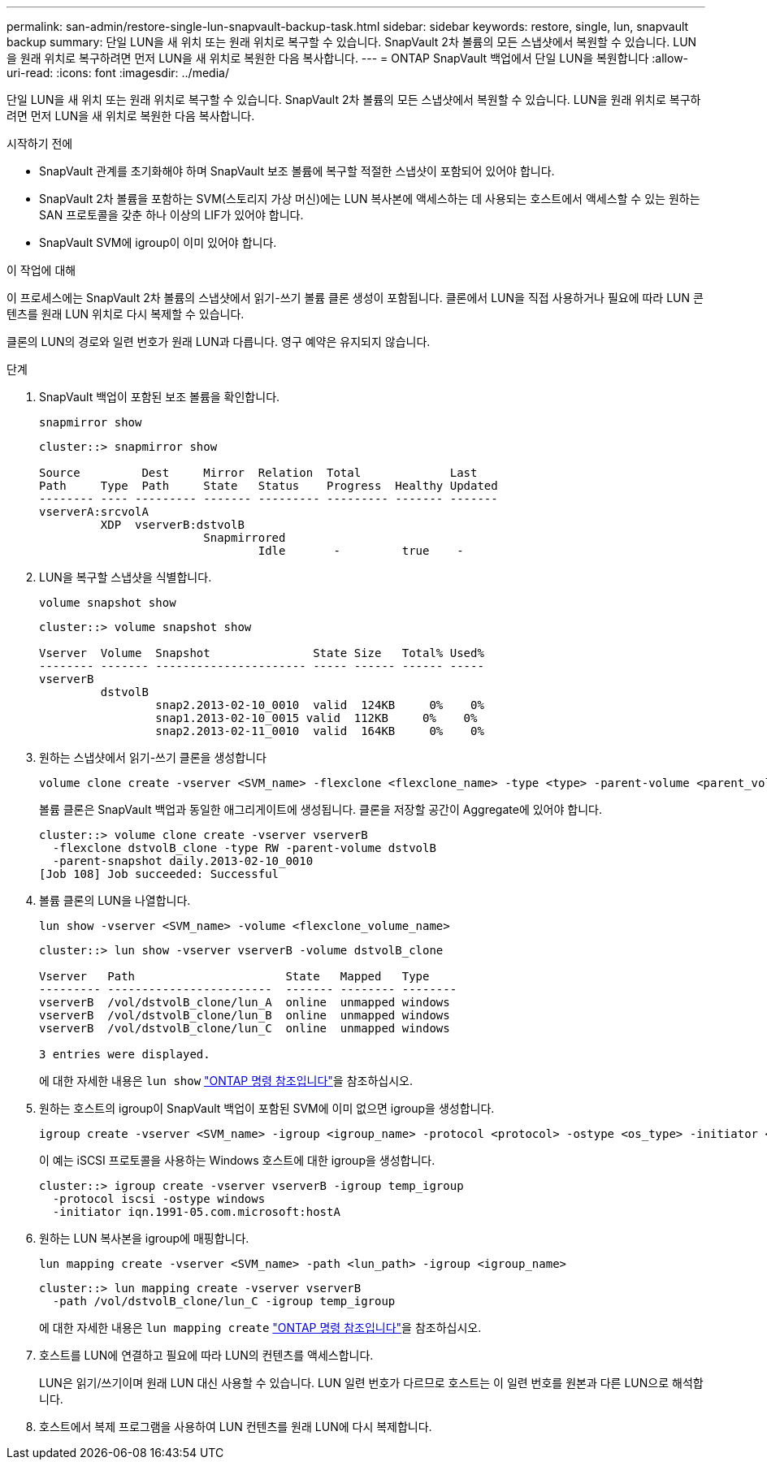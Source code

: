 ---
permalink: san-admin/restore-single-lun-snapvault-backup-task.html 
sidebar: sidebar 
keywords: restore, single, lun, snapvault backup 
summary: 단일 LUN을 새 위치 또는 원래 위치로 복구할 수 있습니다. SnapVault 2차 볼륨의 모든 스냅샷에서 복원할 수 있습니다. LUN을 원래 위치로 복구하려면 먼저 LUN을 새 위치로 복원한 다음 복사합니다. 
---
= ONTAP SnapVault 백업에서 단일 LUN을 복원합니다
:allow-uri-read: 
:icons: font
:imagesdir: ../media/


[role="lead"]
단일 LUN을 새 위치 또는 원래 위치로 복구할 수 있습니다. SnapVault 2차 볼륨의 모든 스냅샷에서 복원할 수 있습니다. LUN을 원래 위치로 복구하려면 먼저 LUN을 새 위치로 복원한 다음 복사합니다.

.시작하기 전에
* SnapVault 관계를 초기화해야 하며 SnapVault 보조 볼륨에 복구할 적절한 스냅샷이 포함되어 있어야 합니다.
* SnapVault 2차 볼륨을 포함하는 SVM(스토리지 가상 머신)에는 LUN 복사본에 액세스하는 데 사용되는 호스트에서 액세스할 수 있는 원하는 SAN 프로토콜을 갖춘 하나 이상의 LIF가 있어야 합니다.
* SnapVault SVM에 igroup이 이미 있어야 합니다.


.이 작업에 대해
이 프로세스에는 SnapVault 2차 볼륨의 스냅샷에서 읽기-쓰기 볼륨 클론 생성이 포함됩니다. 클론에서 LUN을 직접 사용하거나 필요에 따라 LUN 콘텐츠를 원래 LUN 위치로 다시 복제할 수 있습니다.

클론의 LUN의 경로와 일련 번호가 원래 LUN과 다릅니다. 영구 예약은 유지되지 않습니다.

.단계
. SnapVault 백업이 포함된 보조 볼륨을 확인합니다.
+
[source, cli]
----
snapmirror show
----
+
[listing]
----
cluster::> snapmirror show

Source         Dest     Mirror  Relation  Total             Last
Path     Type  Path     State   Status    Progress  Healthy Updated
-------- ---- --------- ------- --------- --------- ------- -------
vserverA:srcvolA
         XDP  vserverB:dstvolB
                        Snapmirrored
                                Idle       -         true    -
----
. LUN을 복구할 스냅샷을 식별합니다.
+
[source, cli]
----
volume snapshot show
----
+
[listing]
----
cluster::> volume snapshot show

Vserver  Volume  Snapshot               State Size   Total% Used%
-------- ------- ---------------------- ----- ------ ------ -----
vserverB
         dstvolB
                 snap2.2013-02-10_0010  valid  124KB     0%    0%
                 snap1.2013-02-10_0015 valid  112KB     0%    0%
                 snap2.2013-02-11_0010  valid  164KB     0%    0%
----
. 원하는 스냅샷에서 읽기-쓰기 클론을 생성합니다
+
[source, cli]
----
volume clone create -vserver <SVM_name> -flexclone <flexclone_name> -type <type> -parent-volume <parent_volume_name> -parent-snapshot <snapshot_name>
----
+
볼륨 클론은 SnapVault 백업과 동일한 애그리게이트에 생성됩니다. 클론을 저장할 공간이 Aggregate에 있어야 합니다.

+
[listing]
----
cluster::> volume clone create -vserver vserverB
  -flexclone dstvolB_clone -type RW -parent-volume dstvolB
  -parent-snapshot daily.2013-02-10_0010
[Job 108] Job succeeded: Successful
----
. 볼륨 클론의 LUN을 나열합니다.
+
[source, cli]
----
lun show -vserver <SVM_name> -volume <flexclone_volume_name>
----
+
[listing]
----
cluster::> lun show -vserver vserverB -volume dstvolB_clone

Vserver   Path                      State   Mapped   Type
--------- ------------------------  ------- -------- --------
vserverB  /vol/dstvolB_clone/lun_A  online  unmapped windows
vserverB  /vol/dstvolB_clone/lun_B  online  unmapped windows
vserverB  /vol/dstvolB_clone/lun_C  online  unmapped windows

3 entries were displayed.
----
+
에 대한 자세한 내용은 `lun show` link:https://docs.netapp.com/us-en/ontap-cli/lun-show.html["ONTAP 명령 참조입니다"^]을 참조하십시오.

. 원하는 호스트의 igroup이 SnapVault 백업이 포함된 SVM에 이미 없으면 igroup을 생성합니다.
+
[source, cli]
----
igroup create -vserver <SVM_name> -igroup <igroup_name> -protocol <protocol> -ostype <os_type> -initiator <initiator_name>
----
+
이 예는 iSCSI 프로토콜을 사용하는 Windows 호스트에 대한 igroup을 생성합니다.

+
[listing]
----
cluster::> igroup create -vserver vserverB -igroup temp_igroup
  -protocol iscsi -ostype windows
  -initiator iqn.1991-05.com.microsoft:hostA
----
. 원하는 LUN 복사본을 igroup에 매핑합니다.
+
[source, cli]
----
lun mapping create -vserver <SVM_name> -path <lun_path> -igroup <igroup_name>
----
+
[listing]
----
cluster::> lun mapping create -vserver vserverB
  -path /vol/dstvolB_clone/lun_C -igroup temp_igroup
----
+
에 대한 자세한 내용은 `lun mapping create` link:https://docs.netapp.com/us-en/ontap-cli/lun-mapping-create.html["ONTAP 명령 참조입니다"^]을 참조하십시오.

. 호스트를 LUN에 연결하고 필요에 따라 LUN의 컨텐츠를 액세스합니다.
+
LUN은 읽기/쓰기이며 원래 LUN 대신 사용할 수 있습니다. LUN 일련 번호가 다르므로 호스트는 이 일련 번호를 원본과 다른 LUN으로 해석합니다.

. 호스트에서 복제 프로그램을 사용하여 LUN 컨텐츠를 원래 LUN에 다시 복제합니다.

